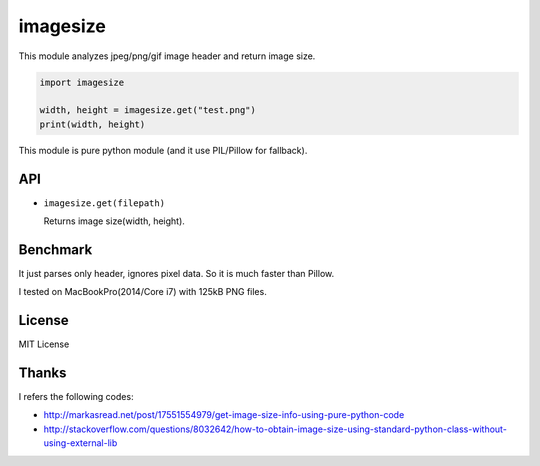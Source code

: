 imagesize
=============

This module analyzes jpeg/png/gif image header and return image size.

.. code:: python

   import imagesize

   width, height = imagesize.get("test.png")
   print(width, height)

This module is pure python module (and it use PIL/Pillow for fallback). 

API
-----

* ``imagesize.get(filepath)``

  Returns image size(width, height).

Benchmark
------------

It just parses only header, ignores pixel data. So it is much faster than Pillow.

.. list-table
   :header-rows: 1

   - * imagesize(pure python) 
     * 1.077 seconds per 100000 times
   - * Pillow
     * 10.569 seconds per 100000 times

I tested on MacBookPro(2014/Core i7) with 125kB PNG files.

License
-----------

MIT License

Thanks
----------

I refers the following codes:

* http://markasread.net/post/17551554979/get-image-size-info-using-pure-python-code
* http://stackoverflow.com/questions/8032642/how-to-obtain-image-size-using-standard-python-class-without-using-external-lib
